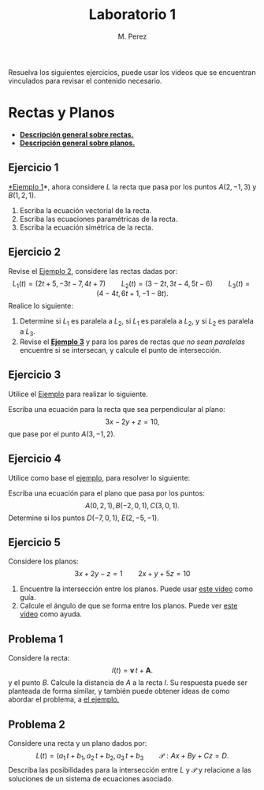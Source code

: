 #+title: Laboratorio 1
#+author: M. Perez
#+topic: Rectas y Planos en el Espacio.

Resuelva los siguientes ejercicios, puede usar los videos que se encuentran vinculados para revisar el contenido necesario.


* Rectas y Planos

- *[[https://vimeo.com/574240696][Descripción general sobre rectas.]]*
- *[[https://vimeo.com/574240985][Descripción general sobre planos.]]*

** Ejercicio 1

[[https://vimeo.com/574240748][*Ejemplo 1]]*, ahora considere $L$ la recta que pasa por los puntos $A(2, -1, 3)$ y $B(1, 2, 1)$.
1. Escriba la ecuación vectorial de la recta.
2. Escriba las ecuaciones paramétricas de la recta.
3. Escriba la ecuación simétrica de la recta.


** Ejercicio 2

  Revise el [[https://vimeo.com/574240843][Ejemplo 2]], considere las rectas dadas por:
  \[
    L_1(t) = (2t + 5, -3t - 7, 4t + 7)
    \qquad
    L_2(t) = (3 - 2t, 3t - 4, 5t - 6)
    \qquad
    L_3(t) = (4 - 4t, 6t + 1, -1 - 8t).
  \]
  Realice lo siguiente:
1. Determine si $L_1$ es paralela a $L_2$, si $L_1$ es paralela a $L_2$, y si $L_2$ es paralela a $L_3$.
2. Revise el *[[https://vimeo.com/574240895][Ejemplo 3]]* y para los pares de rectas \emph{que no sean paralelas} encuentre si se intersecan, y calcule el punto de intersección.


** Ejercicio 3
Utilice el [[https://vimeo.com/574241043][Ejemplo]] para realizar lo siguiente.

Escriba una ecuación para la recta que sea perpendicular al plano:
\[
3x - 2y + z = 10,
\]
que pase por el punto $A(3, -1, 2)$.

** Ejercicio 4

Utilice como base el [[https://vimeo.com/574241111][ejemplo]], para resolver lo siguiente:

Escriba una ecuación para el plano que pasa por los puntos:
  \[
    A(0, 2, 1), B(-2, 0, 1), C(3, 0, 1).
  \]
Determine si los puntos $D(-7, 0, 1)$, $E(2, -5, -1)$.

** Ejercicio 5

Considere los planos:
\[ 
3x + 2y - z = 1
\qquad
2x + y + 5z = 10
\]
1. Encuentre la intersección entre los planos. Puede usar [[https://vimeo.com/574241177][este vídeo]] como guía.
2. Calcule el ángulo de que se forma entre los planos. Puede ver [[https://vimeo.com/574241229][este vídeo]] como ayuda.

** Problema 1
Considere la recta:
  \[
    l(t) = \mathbf{v} \, t + \mathbf{A}.
  \]
  y el punto $B$. Calcule la distancia de $A$ a la recta $l$. Su respuesta puede ser planteada de forma similar, y también puede obtener ideas de como abordar el problema, a [[https://vimeo.com/574241301][el ejemplo.]]


** Problema 2

Considere una recta y un plano dados por:
  \[
    L(t) = (a_1 \, t + b_1, a_2 \, t + b_2, a_3 \, t + b_3
    \qquad
    \mathcal{P}: Ax + By + Cz = D.
  \]
  Describa las posibilidades para la intersección entre $L$ y $\mathcal{P}$ y relacione a las soluciones de un sistema de ecuaciones asociado.



